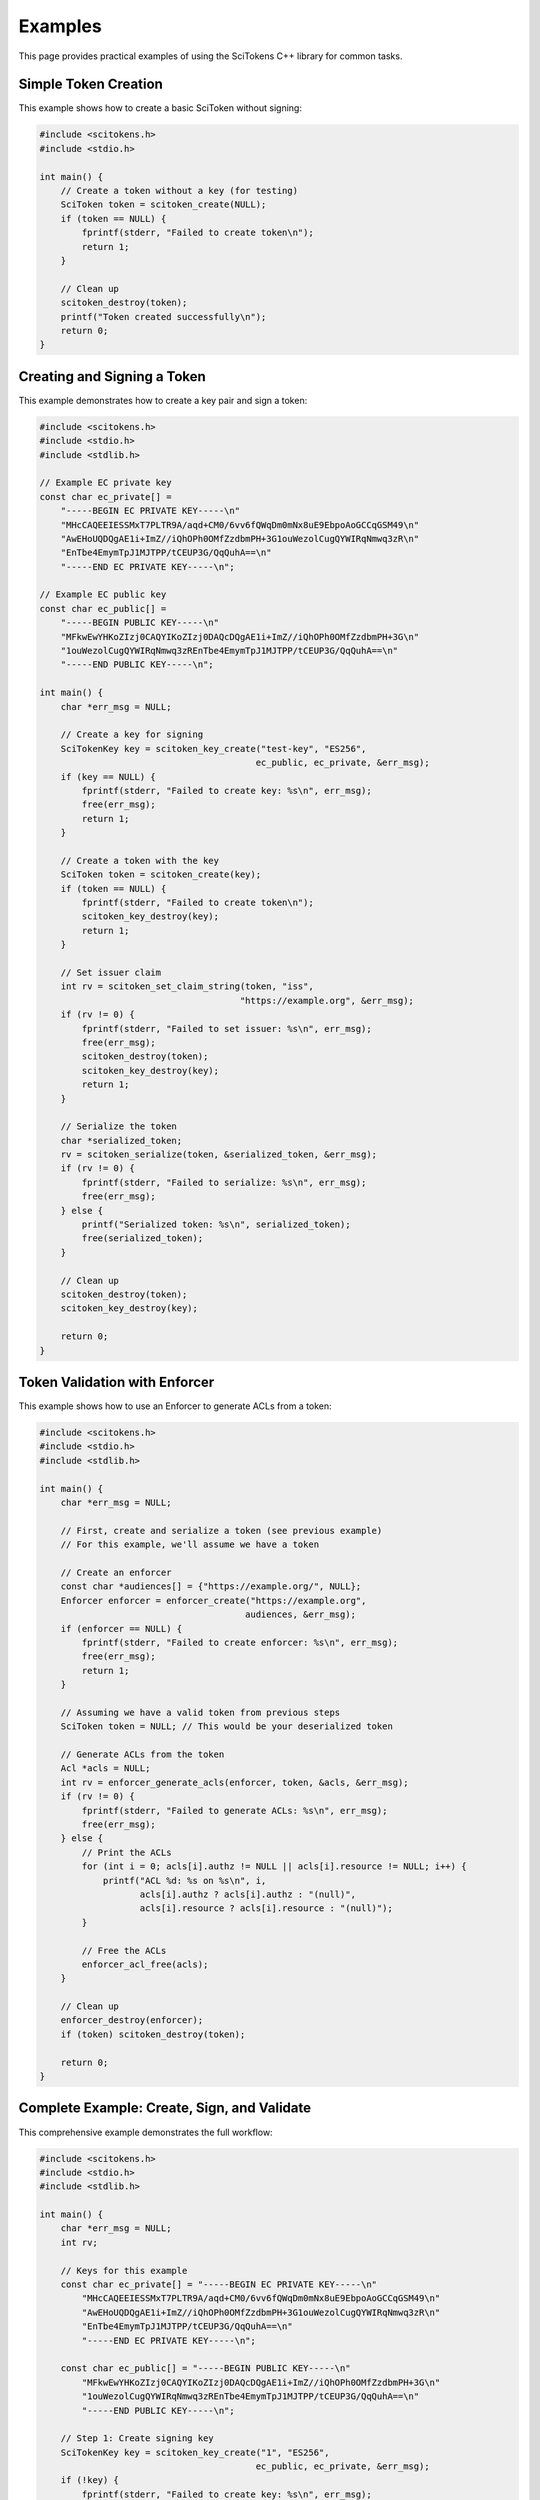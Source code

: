 Examples
========

This page provides practical examples of using the SciTokens C++ library for common tasks.

Simple Token Creation
---------------------

This example shows how to create a basic SciToken without signing:

.. code-block:: c

    #include <scitokens.h>
    #include <stdio.h>
    
    int main() {
        // Create a token without a key (for testing)
        SciToken token = scitoken_create(NULL);
        if (token == NULL) {
            fprintf(stderr, "Failed to create token\n");
            return 1;
        }
        
        // Clean up
        scitoken_destroy(token);
        printf("Token created successfully\n");
        return 0;
    }

Creating and Signing a Token
----------------------------

This example demonstrates how to create a key pair and sign a token:

.. code-block:: c

    #include <scitokens.h>
    #include <stdio.h>
    #include <stdlib.h>
    
    // Example EC private key
    const char ec_private[] = 
        "-----BEGIN EC PRIVATE KEY-----\n"
        "MHcCAQEEIESSMxT7PLTR9A/aqd+CM0/6vv6fQWqDm0mNx8uE9EbpoAoGCCqGSM49\n"
        "AwEHoUQDQgAE1i+ImZ//iQhOPh0OMfZzdbmPH+3G1ouWezolCugQYWIRqNmwq3zR\n"
        "EnTbe4EmymTpJ1MJTPP/tCEUP3G/QqQuhA==\n"
        "-----END EC PRIVATE KEY-----\n";
    
    // Example EC public key
    const char ec_public[] =
        "-----BEGIN PUBLIC KEY-----\n"
        "MFkwEwYHKoZIzj0CAQYIKoZIzj0DAQcDQgAE1i+ImZ//iQhOPh0OMfZzdbmPH+3G\n"
        "1ouWezolCugQYWIRqNmwq3zREnTbe4EmymTpJ1MJTPP/tCEUP3G/QqQuhA==\n"
        "-----END PUBLIC KEY-----\n";
    
    int main() {
        char *err_msg = NULL;
        
        // Create a key for signing
        SciTokenKey key = scitoken_key_create("test-key", "ES256", 
                                             ec_public, ec_private, &err_msg);
        if (key == NULL) {
            fprintf(stderr, "Failed to create key: %s\n", err_msg);
            free(err_msg);
            return 1;
        }
        
        // Create a token with the key
        SciToken token = scitoken_create(key);
        if (token == NULL) {
            fprintf(stderr, "Failed to create token\n");
            scitoken_key_destroy(key);
            return 1;
        }
        
        // Set issuer claim
        int rv = scitoken_set_claim_string(token, "iss", 
                                          "https://example.org", &err_msg);
        if (rv != 0) {
            fprintf(stderr, "Failed to set issuer: %s\n", err_msg);
            free(err_msg);
            scitoken_destroy(token);
            scitoken_key_destroy(key);
            return 1;
        }
        
        // Serialize the token
        char *serialized_token;
        rv = scitoken_serialize(token, &serialized_token, &err_msg);
        if (rv != 0) {
            fprintf(stderr, "Failed to serialize: %s\n", err_msg);
            free(err_msg);
        } else {
            printf("Serialized token: %s\n", serialized_token);
            free(serialized_token);
        }
        
        // Clean up
        scitoken_destroy(token);
        scitoken_key_destroy(key);
        
        return 0;
    }

Token Validation with Enforcer
------------------------------

This example shows how to use an Enforcer to generate ACLs from a token:

.. code-block:: c

    #include <scitokens.h>
    #include <stdio.h>
    #include <stdlib.h>
    
    int main() {
        char *err_msg = NULL;
        
        // First, create and serialize a token (see previous example)
        // For this example, we'll assume we have a token
        
        // Create an enforcer
        const char *audiences[] = {"https://example.org/", NULL};
        Enforcer enforcer = enforcer_create("https://example.org", 
                                           audiences, &err_msg);
        if (enforcer == NULL) {
            fprintf(stderr, "Failed to create enforcer: %s\n", err_msg);
            free(err_msg);
            return 1;
        }
        
        // Assuming we have a valid token from previous steps
        SciToken token = NULL; // This would be your deserialized token
        
        // Generate ACLs from the token
        Acl *acls = NULL;
        int rv = enforcer_generate_acls(enforcer, token, &acls, &err_msg);
        if (rv != 0) {
            fprintf(stderr, "Failed to generate ACLs: %s\n", err_msg);
            free(err_msg);
        } else {
            // Print the ACLs
            for (int i = 0; acls[i].authz != NULL || acls[i].resource != NULL; i++) {
                printf("ACL %d: %s on %s\n", i, 
                       acls[i].authz ? acls[i].authz : "(null)",
                       acls[i].resource ? acls[i].resource : "(null)");
            }
            
            // Free the ACLs
            enforcer_acl_free(acls);
        }
        
        // Clean up
        enforcer_destroy(enforcer);
        if (token) scitoken_destroy(token);
        
        return 0;
    }

Complete Example: Create, Sign, and Validate
--------------------------------------------

This comprehensive example demonstrates the full workflow:

.. code-block:: c

    #include <scitokens.h>
    #include <stdio.h>
    #include <stdlib.h>
    
    int main() {
        char *err_msg = NULL;
        int rv;
        
        // Keys for this example
        const char ec_private[] = "-----BEGIN EC PRIVATE KEY-----\n"
            "MHcCAQEEIESSMxT7PLTR9A/aqd+CM0/6vv6fQWqDm0mNx8uE9EbpoAoGCCqGSM49\n"
            "AwEHoUQDQgAE1i+ImZ//iQhOPh0OMfZzdbmPH+3G1ouWezolCugQYWIRqNmwq3zR\n"
            "EnTbe4EmymTpJ1MJTPP/tCEUP3G/QqQuhA==\n"
            "-----END EC PRIVATE KEY-----\n";
        
        const char ec_public[] = "-----BEGIN PUBLIC KEY-----\n"
            "MFkwEwYHKoZIzj0CAQYIKoZIzj0DAQcDQgAE1i+ImZ//iQhOPh0OMfZzdbmPH+3G\n"
            "1ouWezolCugQYWIRqNmwq3zREnTbe4EmymTpJ1MJTPP/tCEUP3G/QqQuhA==\n"
            "-----END PUBLIC KEY-----\n";
        
        // Step 1: Create signing key
        SciTokenKey key = scitoken_key_create("1", "ES256", 
                                             ec_public, ec_private, &err_msg);
        if (!key) {
            fprintf(stderr, "Failed to create key: %s\n", err_msg);
            free(err_msg);
            return 1;
        }
        
        // Step 2: Create and configure token
        SciToken token = scitoken_create(key);
        if (!token) {
            fprintf(stderr, "Failed to create token\n");
            scitoken_key_destroy(key);
            return 1;
        }
        
        // Set token claims
        rv = scitoken_set_claim_string(token, "iss", 
                                      "https://demo.scitokens.org/gtest", &err_msg);
        if (rv != 0) {
            fprintf(stderr, "Failed to set issuer: %s\n", err_msg);
            goto cleanup;
        }
        
        rv = scitoken_set_claim_string(token, "aud", 
                                      "https://demo.scitokens.org/", &err_msg);
        if (rv != 0) {
            fprintf(stderr, "Failed to set audience: %s\n", err_msg);
            goto cleanup;
        }
        
        rv = scitoken_set_claim_string(token, "scope", "read:/data", &err_msg);
        if (rv != 0) {
            fprintf(stderr, "Failed to set scope: %s\n", err_msg);
            goto cleanup;
        }
        
        // Step 3: Serialize token
        char *serialized;
        rv = scitoken_serialize(token, &serialized, &err_msg);
        if (rv != 0) {
            fprintf(stderr, "Failed to serialize: %s\n", err_msg);
            goto cleanup;
        }
        
        printf("Created token: %s\n", serialized);
        
        // Step 4: Store public key for validation
        rv = scitoken_store_public_ec_key("https://demo.scitokens.org/gtest",
                                         "1", ec_public, &err_msg);
        if (rv != 0) {
            fprintf(stderr, "Failed to store public key: %s\n", err_msg);
            free(serialized);
            goto cleanup;
        }
        
        // Step 5: Deserialize and validate
        SciToken parsed_token;
        const char *allowed_issuers[] = {"https://demo.scitokens.org/gtest", NULL};
        rv = scitoken_deserialize(serialized, &parsed_token, 
                                 allowed_issuers, &err_msg);
        free(serialized);
        
        if (rv != 0) {
            fprintf(stderr, "Failed to deserialize: %s\n", err_msg);
            goto cleanup;
        }
        
        printf("Token validation successful!\n");
        
        // Step 6: Create enforcer and generate ACLs
        const char *audiences[] = {"https://demo.scitokens.org/", NULL};
        Enforcer enforcer = enforcer_create("https://demo.scitokens.org/gtest",
                                           audiences, &err_msg);
        if (enforcer) {
            Acl *acls;
            rv = enforcer_generate_acls(enforcer, parsed_token, &acls, &err_msg);
            if (rv == 0) {
                printf("Generated ACLs:\n");
                for (int i = 0; acls[i].authz || acls[i].resource; i++) {
                    printf("  %s: %s\n", 
                           acls[i].authz ? acls[i].authz : "(null)",
                           acls[i].resource ? acls[i].resource : "(null)");
                }
                enforcer_acl_free(acls);
            }
            enforcer_destroy(enforcer);
        }
        
        scitoken_destroy(parsed_token);
        
    cleanup:
        if (err_msg) free(err_msg);
        scitoken_destroy(token);
        scitoken_key_destroy(key);
        
        return rv;
    }